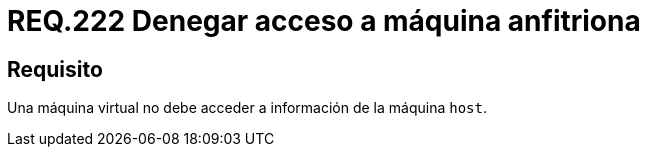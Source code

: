 :slug: rules/222/
:category: rules
:description: En el presente documento se detallan los requerimientos de seguridad relacionados a la gestion adecuada en cuanto a la configuración de una máquina virtual. En este caso, se recomienda que una máquina virtual no pueda acceder a ningún recurso de la máquina anfitriona.
:keywords: Máquina Virtual, Información, Host, Requerimiento, Seguridad, Acceso.
:rules: yes

= REQ.222 Denegar acceso a máquina anfitriona

== Requisito

Una máquina virtual no debe acceder a información de la máquina `host`.
